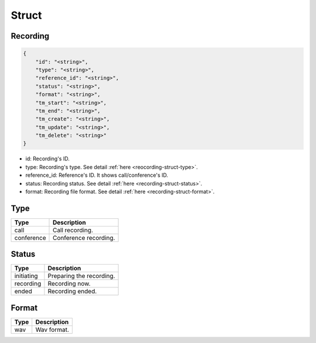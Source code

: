.. _recording-struct:

Struct
======

.. _recording-struct-recording:

Recording
---------

.. code::

    {
        "id": "<string>",
        "type": "<string>",
        "reference_id": "<string>",
        "status": "<string>",
        "format": "<string>",
        "tm_start": "<string>",
        "tm_end": "<string>",
        "tm_create": "<string>",
        "tm_update": "<string>",
        "tm_delete": "<string>"
    }

* id: Recording's ID.
* type: Recording's type. See detail :ref:`here <reocording-struct-type>`.
* reference_id: Reference's ID. It shows call/conference's ID.
* status: Recording status. See detail :ref:`here <recording-struct-status>`.
* format: Recording file format. See detail :ref:`here <recording-struct-format>`.

.. _reocording-struct-type:

Type
----

========== ===========
Type       Description
========== ===========
call       Call recording.
conference Conference recording.
========== ===========

.. _recording-struct-status:

Status
------

========== ===========
Type       Description
========== ===========
initiating Preparing the recording.
recording  Recording now.
ended      Recording ended.
========== ===========

.. _recording-struct-format:

Format
------

========== ===========
Type       Description
========== ===========
wav        Wav format.
========== ===========

